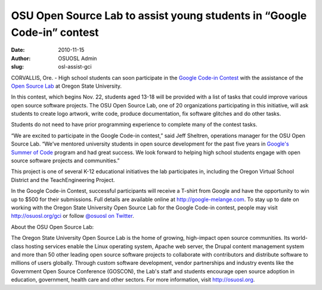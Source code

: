 OSU Open Source Lab to assist young students in “Google Code-in” contest
========================================================================
:date: 2010-11-15
:author: OSUOSL Admin
:slug: osl-assist-gci

CORVALLIS, Ore. - High school students can soon participate in the
`Google Code-in Contest`_ with the assistance of the `Open Source Lab`_ at
Oregon State University.

In this contest, which begins Nov. 22, students aged 13-18 will be provided with
a list of tasks that could improve various open source software projects. The
OSU Open Source Lab, one of 20 organizations participating in this initiative,
will ask students to create logo artwork, write code, produce documentation, fix
software glitches and do other tasks.

Students do not need to have prior programming experience to complete many of the
contest tasks.

“We are excited to participate in the Google Code-in contest,” said Jeff
Sheltren, operations manager for the OSU Open Source Lab. “We’ve mentored
university students in open source development for the past five years in
`Google's Summer of Code`_ program and had great success. We look forward to
helping high school students engage with open source software projects and
communities.”

This project is one of several K-12 educational initiatives the lab participates
in, including the Oregon Virtual School District and the TeachEngineering
Project.

In the Google Code-in Contest, successful participants will receive a T-shirt
from Google and have the opportunity to win up to $500 for their submissions.
Full details are available online at http://google-melange.com. To stay up to
date on working with the Oregon State University Open Source Lab for the Google
Code-in contest, people may visit http://osuosl.org/gci or follow
`@osuosl on Twitter`_.

.. class:: no-breaks

  About the OSU Open Source Lab:

The Oregon State University Open Source Lab is the home of growing,
high-impact open source communities. Its world-class hosting services enable
the Linux operating system, Apache web server, the Drupal content management
system and more than 50 other leading open source software projects to
collaborate with contributors and distribute software to millions of users
globally. Through custom software development, vendor partnerships and
industry events like the Government Open Source Conference (GOSCON), the Lab's
staff and students encourage open source adoption in education, government,
health care and other sectors. For more information, visit http://osuosl.org.

.. _Google Code-in Contest: http://code.google.com/gci
.. _Open Source Lab: /
.. _Google's Summer of Code: http://code.google.com/soc
.. _@osuosl on Twitter: http://twitter.com/osuosl
